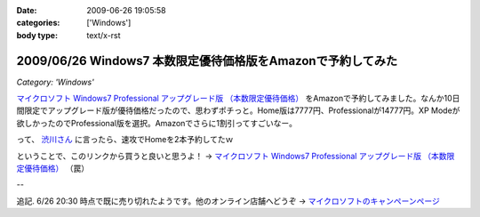 :date: 2009-06-26 19:05:58
:categories: ['Windows']
:body type: text/x-rst

============================================================
2009/06/26 Windows7 本数限定優待価格版をAmazonで予約してみた
============================================================

*Category: 'Windows'*

`マイクロソフト Windows7 Professional アップグレード版 （本数限定優待価格）`_ をAmazonで予約してみました。なんか10日間限定でアップグレード版が優待価格だったので、思わずポチっと。Home版は7777円、Professionalが14777円。XP Modeが欲しかったのでProfessional版を選択。Amazonでさらに1割引ってすごいなー。

って、 `渋川さん`_ に言ったら、速攻でHomeを2本予約してたｗ


ということで、このリンクから買うと良いと思うよ！ → `マイクロソフト Windows7 Professional アップグレード版 （本数限定優待価格）`_ （罠）


--

追記. 6/26 20:30 時点で既に売り切れたようです。他のオンライン店舗へどうぞ -> `マイクロソフトのキャンペーンページ`_

.. _`マイクロソフトのキャンペーンページ`: http://www.microsoft.com/japan/windows/possibilities/buynow/pre-order.aspx

.. _`渋川さん`: http://blog.shibu.jp/

.. _`マイクロソフト Windows7 Professional アップグレード版 （本数限定優待価格）`: http://www.amazon.co.jp/dp/B002BWPTXS/freiaweb-22


.. :extend type: text/html
.. :extend:
